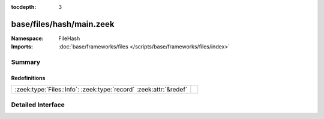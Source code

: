 :tocdepth: 3

base/files/hash/main.zeek
=========================
.. zeek:namespace:: FileHash


:Namespace: FileHash
:Imports: :doc:`base/frameworks/files </scripts/base/frameworks/files/index>`

Summary
~~~~~~~
Redefinitions
#############
================================================================= =
:zeek:type:`Files::Info`: :zeek:type:`record` :zeek:attr:`&redef` 
================================================================= =


Detailed Interface
~~~~~~~~~~~~~~~~~~


